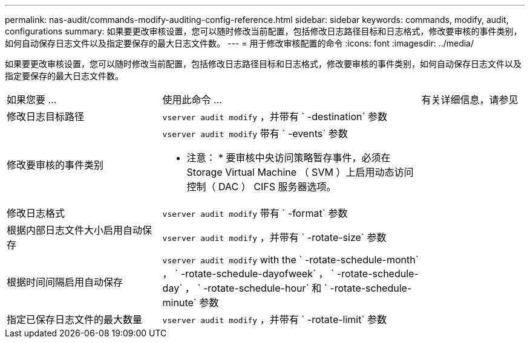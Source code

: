 ---
permalink: nas-audit/commands-modify-auditing-config-reference.html 
sidebar: sidebar 
keywords: commands, modify, audit, configurations 
summary: 如果要更改审核设置，您可以随时修改当前配置，包括修改日志路径目标和日志格式，修改要审核的事件类别，如何自动保存日志文件以及指定要保存的最大日志文件数。 
---
= 用于修改审核配置的命令
:icons: font
:imagesdir: ../media/


[role="lead"]
如果要更改审核设置，您可以随时修改当前配置，包括修改日志路径目标和日志格式，修改要审核的事件类别，如何自动保存日志文件以及指定要保存的最大日志文件数。

[cols="30,50,20"]
|===


| 如果您要 ... | 使用此命令 ... | 有关详细信息，请参见 


 a| 
修改日志目标路径
 a| 
`vserver audit modify` ，并带有 ` -destination` 参数
 a| 



 a| 
修改要审核的事件类别
 a| 
`vserver audit modify` 带有 ` -events` 参数

* 注意： * 要审核中央访问策略暂存事件，必须在 Storage Virtual Machine （ SVM ）上启用动态访问控制（ DAC ） CIFS 服务器选项。
 a| 



 a| 
修改日志格式
 a| 
`vserver audit modify` 带有 ` -format` 参数
 a| 



 a| 
根据内部日志文件大小启用自动保存
 a| 
`vserver audit modify` ，并带有 ` -rotate-size` 参数
 a| 



 a| 
根据时间间隔启用自动保存
 a| 
`vserver audit modify` with the ` -rotate-schedule-month` ， ` -rotate-schedule-dayofweek` ， ` -rotate-schedule-day` ， ` -rotate-schedule-hour` 和 ` -rotate-schedule-minute` 参数
 a| 



 a| 
指定已保存日志文件的最大数量
 a| 
`vserver audit modify` ，并带有 ` -rotate-limit` 参数
 a| 

|===
